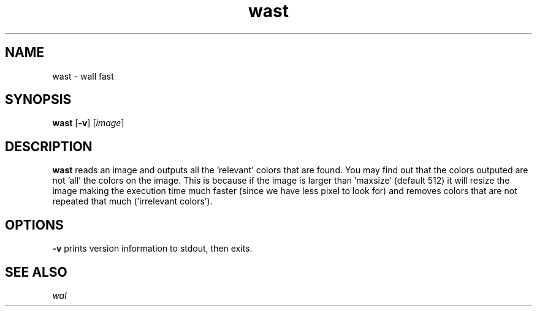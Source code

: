 .TH wast 1 wast\-VERSION
.SH NAME
wast \- wall fast
.SH SYNOPSIS
.B wast
.RB [ \-v ]
.RI [ image ]
.P
.SH DESCRIPTION
.B wast
reads an image and outputs all the 'relevant' colors that are found. You may
find out that the colors outputed are not 'all' the colors on the image. This
is because if the image is larger than 'maxsize' (default 512) it will resize
the image making the execution time much faster (since we have less pixel to
look for) and removes colors that are not repeated that much ('irrelevant
colors').
.P
.SH OPTIONS
.B \-v
prints version information to stdout, then exits.
.SH SEE ALSO
.IR wal
